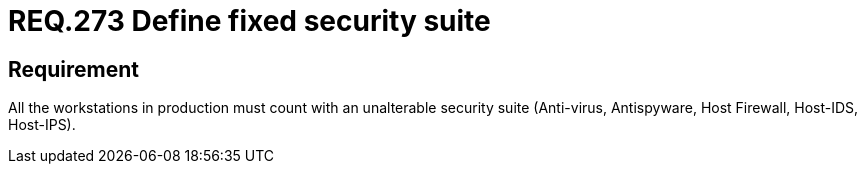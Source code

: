 :slug: rules/273/
:category: rules
:description: This document contains the details of the security requirements related to the definition and management of systems in the organization. This requirement establishes the importance of installing a fixed and unalterable security suite in all production workstations.
:keywords: Fixed, Security, Suite, Workstation, Antivirus, Firewall.
:rules: yes
:translate: rules/273/

= REQ.273 Define fixed security suite

== Requirement

All the workstations in production
must count with an unalterable security suite
(Anti-virus, +Antispyware+, +Host Firewall+, +Host-IDS+, +Host-IPS+).
